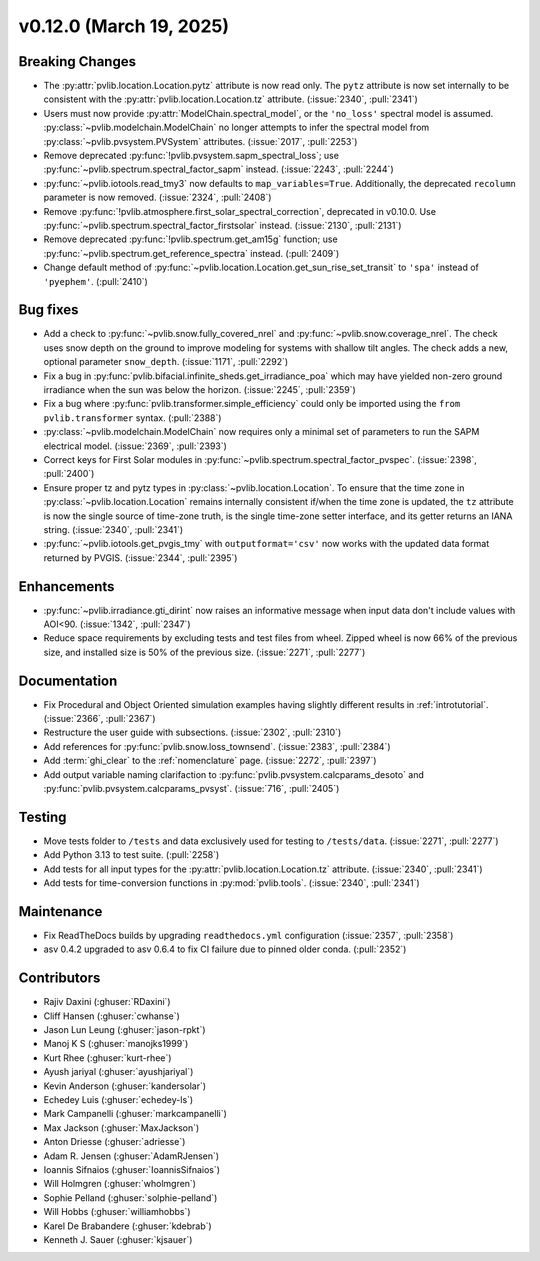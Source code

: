 .. _whatsnew_01200:


v0.12.0 (March 19, 2025)
------------------------

Breaking Changes
~~~~~~~~~~~~~~~~
* The :py:attr:`pvlib.location.Location.pytz` attribute is now read only. The
  ``pytz`` attribute is now set internally to be consistent with the
  :py:attr:`pvlib.location.Location.tz` attribute. (:issue:`2340`, :pull:`2341`)
* Users must now provide :py:attr:`ModelChain.spectral_model`, or the ``'no_loss'`` spectral
  model is assumed. :py:class:`~pvlib.modelchain.ModelChain` no longer attempts to infer
  the spectral model from :py:class:`~pvlib.pvsystem.PVSystem` attributes. (:issue:`2017`, :pull:`2253`)
* Remove deprecated :py:func:`!pvlib.pvsystem.sapm_spectral_loss`; use
  :py:func:`~pvlib.spectrum.spectral_factor_sapm` instead. (:issue:`2243`, :pull:`2244`)
* :py:func:`~pvlib.iotools.read_tmy3` now defaults to ``map_variables=True``.
  Additionally, the deprecated ``recolumn`` parameter is now removed. (:issue:`2324`, :pull:`2408`)
* Remove :py:func:`!pvlib.atmosphere.first_solar_spectral_correction`, deprecated in v0.10.0.
  Use :py:func:`~pvlib.spectrum.spectral_factor_firstsolar` instead. (:issue:`2130`, :pull:`2131`)
* Remove deprecated :py:func:`!pvlib.spectrum.get_am15g` function; use
  :py:func:`~pvlib.spectrum.get_reference_spectra` instead.  (:pull:`2409`)
* Change default method of :py:func:`~pvlib.location.Location.get_sun_rise_set_transit`
  to ``'spa'`` instead of ``'pyephem'``. (:pull:`2410`)

Bug fixes
~~~~~~~~~
* Add a check to :py:func:`~pvlib.snow.fully_covered_nrel` and
  :py:func:`~pvlib.snow.coverage_nrel`. The check uses snow depth on the ground
  to improve modeling for systems with shallow tilt angles. The check
  adds a new, optional parameter ``snow_depth``. (:issue:`1171`, :pull:`2292`)
* Fix a bug in :py:func:`pvlib.bifacial.infinite_sheds.get_irradiance_poa` which may have yielded non-zero
  ground irradiance when the sun was below the horizon. (:issue:`2245`, :pull:`2359`)
* Fix a bug where :py:func:`pvlib.transformer.simple_efficiency` could only be imported
  using the ``from pvlib.transformer`` syntax. (:pull:`2388`)
* :py:class:`~pvlib.modelchain.ModelChain` now requires only a minimal set of
  parameters to run the SAPM electrical model. (:issue:`2369`, :pull:`2393`)
* Correct keys for First Solar modules in :py:func:`~pvlib.spectrum.spectral_factor_pvspec`. (:issue:`2398`, :pull:`2400`)
* Ensure proper tz and pytz types in :py:class:`~pvlib.location.Location`. To ensure that
  the time zone in :py:class:`~pvlib.location.Location` remains internally consistent
  if/when the time zone is updated, the ``tz`` attribute is now the single source
  of time-zone truth, is the single time-zone setter interface, and its getter 
  returns an IANA string. (:issue:`2340`, :pull:`2341`)
* :py:func:`~pvlib.iotools.get_pvgis_tmy` with ``outputformat='csv'`` now
  works with the updated data format returned by PVGIS. (:issue:`2344`, :pull:`2395`)

Enhancements
~~~~~~~~~~~~
* :py:func:`~pvlib.irradiance.gti_dirint` now raises an informative message
  when input data don't include values with AOI<90. (:issue:`1342`, :pull:`2347`)
* Reduce space requirements by excluding tests and test files from wheel.
  Zipped wheel is now 66% of the previous size, and installed size is 50% of
  the previous size. (:issue:`2271`, :pull:`2277`)

Documentation
~~~~~~~~~~~~~
* Fix Procedural and Object Oriented simulation examples having slightly different
  results in :ref:`introtutorial`. (:issue:`2366`, :pull:`2367`)
* Restructure the user guide with subsections. (:issue:`2302`, :pull:`2310`)
* Add references for :py:func:`pvlib.snow.loss_townsend`. (:issue:`2383`, :pull:`2384`)
* Add :term:`ghi_clear` to the :ref:`nomenclature` page. (:issue:`2272`, :pull:`2397`)
* Add output variable naming clarifaction to :py:func:`pvlib.pvsystem.calcparams_desoto`
  and :py:func:`pvlib.pvsystem.calcparams_pvsyst`. (:issue:`716`, :pull:`2405`)

Testing
~~~~~~~
* Move tests folder to ``/tests`` and data exclusively used for testing to ``/tests/data``.
  (:issue:`2271`, :pull:`2277`)
* Add Python 3.13 to test suite. (:pull:`2258`)
* Add tests for all input types for the :py:attr:`pvlib.location.Location.tz` attribute.
  (:issue:`2340`, :pull:`2341`)
* Add tests for time-conversion functions in :py:mod:`pvlib.tools`. (:issue:`2340`, :pull:`2341`)

Maintenance
~~~~~~~~~~~
* Fix ReadTheDocs builds by upgrading ``readthedocs.yml`` configuration
  (:issue:`2357`, :pull:`2358`)
* asv 0.4.2 upgraded to asv 0.6.4 to fix CI failure due to pinned older conda.
  (:pull:`2352`)

Contributors
~~~~~~~~~~~~
* Rajiv Daxini (:ghuser:`RDaxini`)
* Cliff Hansen (:ghuser:`cwhanse`)
* Jason Lun Leung (:ghuser:`jason-rpkt`)
* Manoj K S (:ghuser:`manojks1999`)
* Kurt Rhee (:ghuser:`kurt-rhee`)
* Ayush jariyal (:ghuser:`ayushjariyal`)
* Kevin Anderson (:ghuser:`kandersolar`)
* Echedey Luis (:ghuser:`echedey-ls`)
* Mark Campanelli (:ghuser:`markcampanelli`)
* Max Jackson (:ghuser:`MaxJackson`)
* Anton Driesse (:ghuser:`adriesse`)
* Adam R. Jensen (:ghuser:`AdamRJensen`)
* Ioannis Sifnaios (:ghuser:`IoannisSifnaios`)
* Will Holmgren (:ghuser:`wholmgren`)
* Sophie Pelland (:ghuser:`solphie-pelland`)
* Will Hobbs (:ghuser:`williamhobbs`)
* Karel De Brabandere (:ghuser:`kdebrab`)
* Kenneth J. Sauer (:ghuser:`kjsauer`)
